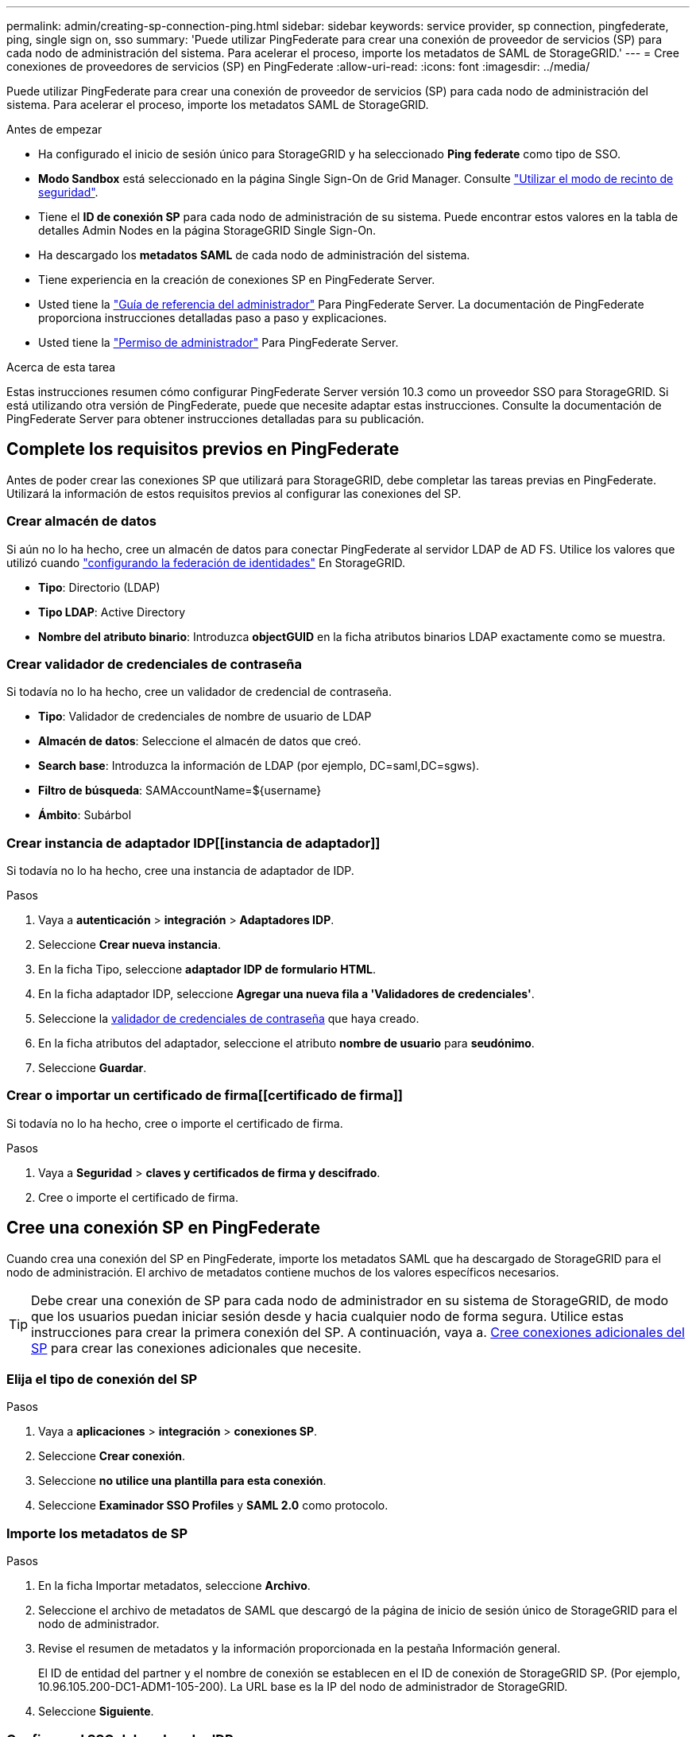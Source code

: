 ---
permalink: admin/creating-sp-connection-ping.html 
sidebar: sidebar 
keywords: service provider, sp connection, pingfederate, ping, single sign on, sso 
summary: 'Puede utilizar PingFederate para crear una conexión de proveedor de servicios (SP) para cada nodo de administración del sistema. Para acelerar el proceso, importe los metadatos de SAML de StorageGRID.' 
---
= Cree conexiones de proveedores de servicios (SP) en PingFederate
:allow-uri-read: 
:icons: font
:imagesdir: ../media/


[role="lead"]
Puede utilizar PingFederate para crear una conexión de proveedor de servicios (SP) para cada nodo de administración del sistema. Para acelerar el proceso, importe los metadatos SAML de StorageGRID.

.Antes de empezar
* Ha configurado el inicio de sesión único para StorageGRID y ha seleccionado *Ping federate* como tipo de SSO.
* *Modo Sandbox* está seleccionado en la página Single Sign-On de Grid Manager. Consulte link:../admin/using-sandbox-mode.html["Utilizar el modo de recinto de seguridad"].
* Tiene el *ID de conexión SP* para cada nodo de administración de su sistema. Puede encontrar estos valores en la tabla de detalles Admin Nodes en la página StorageGRID Single Sign-On.
* Ha descargado los *metadatos SAML* de cada nodo de administración del sistema.
* Tiene experiencia en la creación de conexiones SP en PingFederate Server.
* Usted tiene la
https://docs.pingidentity.com/bundle/pingfederate-103/page/kfj1564002962494.html["Guía de referencia del administrador"^] Para PingFederate Server. La documentación de PingFederate proporciona instrucciones detalladas paso a paso y explicaciones.
* Usted tiene la link:admin-group-permissions.html["Permiso de administrador"] Para PingFederate Server.


.Acerca de esta tarea
Estas instrucciones resumen cómo configurar PingFederate Server versión 10.3 como un proveedor SSO para StorageGRID. Si está utilizando otra versión de PingFederate, puede que necesite adaptar estas instrucciones. Consulte la documentación de PingFederate Server para obtener instrucciones detalladas para su publicación.



== Complete los requisitos previos en PingFederate

Antes de poder crear las conexiones SP que utilizará para StorageGRID, debe completar las tareas previas en PingFederate. Utilizará la información de estos requisitos previos al configurar las conexiones del SP.



=== Crear almacén de datos[[data-store]]

Si aún no lo ha hecho, cree un almacén de datos para conectar PingFederate al servidor LDAP de AD FS. Utilice los valores que utilizó cuando link:../admin/using-identity-federation.html["configurando la federación de identidades"] En StorageGRID.

* *Tipo*: Directorio (LDAP)
* *Tipo LDAP*: Active Directory
* *Nombre del atributo binario*: Introduzca *objectGUID* en la ficha atributos binarios LDAP exactamente como se muestra.




=== Crear validador de credenciales de contraseña[[password-validador]]

Si todavía no lo ha hecho, cree un validador de credencial de contraseña.

* *Tipo*: Validador de credenciales de nombre de usuario de LDAP
* *Almacén de datos*: Seleccione el almacén de datos que creó.
* *Search base*: Introduzca la información de LDAP (por ejemplo, DC=saml,DC=sgws).
* *Filtro de búsqueda*: SAMAccountName=${username}
* *Ámbito*: Subárbol




=== Crear instancia de adaptador IDP[[instancia de adaptador]]

Si todavía no lo ha hecho, cree una instancia de adaptador de IDP.

.Pasos
. Vaya a *autenticación* > *integración* > *Adaptadores IDP*.
. Seleccione *Crear nueva instancia*.
. En la ficha Tipo, seleccione *adaptador IDP de formulario HTML*.
. En la ficha adaptador IDP, seleccione *Agregar una nueva fila a 'Validadores de credenciales'*.
. Seleccione la <<password-validator,validador de credenciales de contraseña>> que haya creado.
. En la ficha atributos del adaptador, seleccione el atributo *nombre de usuario* para *seudónimo*.
. Seleccione *Guardar*.




=== Crear o importar un certificado de firma[[certificado de firma]]

Si todavía no lo ha hecho, cree o importe el certificado de firma.

.Pasos
. Vaya a *Seguridad* > *claves y certificados de firma y descifrado*.
. Cree o importe el certificado de firma.




== Cree una conexión SP en PingFederate

Cuando crea una conexión del SP en PingFederate, importe los metadatos SAML que ha descargado de StorageGRID para el nodo de administración. El archivo de metadatos contiene muchos de los valores específicos necesarios.


TIP: Debe crear una conexión de SP para cada nodo de administrador en su sistema de StorageGRID, de modo que los usuarios puedan iniciar sesión desde y hacia cualquier nodo de forma segura. Utilice estas instrucciones para crear la primera conexión del SP. A continuación, vaya a. <<Cree conexiones adicionales del SP>> para crear las conexiones adicionales que necesite.



=== Elija el tipo de conexión del SP

.Pasos
. Vaya a *aplicaciones* > *integración* > *conexiones SP*.
. Seleccione *Crear conexión*.
. Seleccione *no utilice una plantilla para esta conexión*.
. Seleccione *Examinador SSO Profiles* y *SAML 2.0* como protocolo.




=== Importe los metadatos de SP

.Pasos
. En la ficha Importar metadatos, seleccione *Archivo*.
. Seleccione el archivo de metadatos de SAML que descargó de la página de inicio de sesión único de StorageGRID para el nodo de administrador.
. Revise el resumen de metadatos y la información proporcionada en la pestaña Información general.
+
El ID de entidad del partner y el nombre de conexión se establecen en el ID de conexión de StorageGRID SP. (Por ejemplo, 10.96.105.200-DC1-ADM1-105-200). La URL base es la IP del nodo de administrador de StorageGRID.

. Seleccione *Siguiente*.




=== Configure el SSO del explorador IDP

.Pasos
. En la ficha SSO del explorador, seleccione *Configurar SSO del explorador*.
. En la ficha Perfiles de SAML, seleccione las opciones *SSO iniciado por el SP*, *SLO inicial de SP*, *SSO iniciado por IDP* y *SLO iniciado por IDP*.
. Seleccione *Siguiente*.
. En la ficha ciclo de vida de las aserción, no realice cambios.
. En la ficha creación de aserción, seleccione *Configurar creación de aserción*.
+
.. En la ficha asignación de identidades, seleccione *Estándar*.
.. En la ficha Contrato de atributo, utilice el formato *SAML_SUBJECT* como atributo Contract y el formato de nombre no especificado que se importó.


. Para extender el contrato, seleccione *Eliminar* para eliminar `urn:oid`, que no se utiliza.




=== Asigne la instancia del adaptador

.Pasos
. En la ficha asignación de origen de autenticación, seleccione *asignar nueva instancia de adaptador*.
. En la ficha instancias del adaptador, seleccione <<adapter-instance,instancia del adaptador>> que haya creado.
. En la ficha método de asignación, seleccione *recuperar atributos adicionales de un almacén de datos*.
. En la ficha origen del atributo y Búsqueda del usuario, seleccione *Agregar origen del atributo*.
. En la ficha almacén de datos, proporcione una descripción y seleccione <<data-store,almacén de datos>> usted agregó.
. En la ficha Búsqueda de directorios LDAP:
+
** Introduzca el *DN base*, que debe coincidir exactamente con el valor especificado en StorageGRID para el servidor LDAP.
** Para el ámbito de búsqueda, seleccione *Subtree*.
** Para la clase de objeto raíz, busque y agregue cualquiera de estos atributos: *ObjectGUID* o *userPrincipalName*.


. En la ficha tipos de codificación de atributos binarios LDAP , seleccione *Base64* para el atributo *objectGUID* .
. En la ficha filtro LDAP, introduzca *sAMAccountName=${username}*.
. En la pestaña Cumplimiento de contrato de atributo, seleccione *LDAP (atributo)* en la lista desplegable Origen y seleccione *objectGUID* o *userPrincipalName* en la lista desplegable Valor.
. Revise y, a continuación, guarde el origen del atributo.
. En la ficha origen del atributo Failsave, seleccione *Anular la transacción SSO*.
. Revise el resumen y seleccione *hecho*.
. Seleccione *Listo*.




=== Configure los ajustes de protocolo

.Pasos
. En la ficha *Conexión SP* > *SSO del navegador* > *Configuración de protocolo*, seleccione *Configurar ajustes de protocolo*.
. En la ficha URL del servicio de consumidor de aserción , acepte los valores predeterminados que se importaron desde los metadatos SAML de StorageGRID (*POST* para el enlace y. `/api/saml-response` Para la URL del extremo).
. En la ficha direcciones URL del servicio SLO , acepte los valores predeterminados, que se importaron desde los metadatos SAML de StorageGRID (*REDIRECT* para el enlace y. `/api/saml-logout` Para la dirección URL del extremo.
. En la pestaña Enlaces SAML permitidos, desactive *ARTEFACTO* y *SOAP*. Sólo se requieren *POST* y *REDIRECT*.
. En la pestaña Política de firma, deje las casillas de verificación *Requerir que se firmen las solicitudes AUTHN* y *Siempre firmar afirmación* seleccionadas.
. En la ficha Directiva de cifrado, seleccione *Ninguno*.
. Revise el resumen y seleccione *hecho* para guardar la configuración del protocolo.
. Revise el resumen y seleccione *hecho* para guardar la configuración de SSO del explorador.




=== Configurar credenciales

.Pasos
. En la ficha Conexión SP, seleccione *credenciales*.
. En la ficha credenciales, seleccione *Configurar credenciales*.
. Seleccione la <<signing-certificate,certificado de firma>> ha creado o importado.
. Seleccione *Siguiente* para ir a *gestionar ajustes de verificación de firma*.
+
.. En la ficha Modelo de confianza, seleccione *sin anclar*.
.. En la pestaña Certificado de verificación de firma, revise la información de certificación de firma, que se importó de los metadatos SAML de StorageGRID.


. Revise las pantallas de resumen y seleccione *Guardar* para guardar la conexión SP.




=== Cree conexiones adicionales del SP

Puede copiar la primera conexión de SP para crear las conexiones de SP que necesita para cada nodo de administrador de su grid. Se cargan metadatos nuevos para cada copia.


NOTE: Las conexiones SP para diferentes nodos de administración utilizan valores idénticos, a excepción del ID de entidad del partner, la URL base, el ID de conexión, el nombre de conexión, la verificación de firma, Y URL de respuesta de SLO.

.Pasos
. Seleccione *Acción* > *Copiar* para crear una copia de la conexión SP inicial para cada nodo de administración adicional.
. Introduzca el ID de conexión y el nombre de conexión para la copia y seleccione *Guardar*.
. Elija el archivo de metadatos que corresponde al nodo de administración:
+
.. Seleccione *Acción* > *Actualizar con metadatos*.
.. Seleccione *elegir archivo* y cargue los metadatos.
.. Seleccione *Siguiente*.
.. Seleccione *Guardar*.


. Resuelva el error debido al atributo no utilizado:
+
.. Seleccione la nueva conexión.
.. Seleccione *Configurar SSO del explorador > Configurar creación de aserción > Contrato de atributo*.
.. Elimine la entrada para *urn:oid*.
.. Seleccione *Guardar*.



